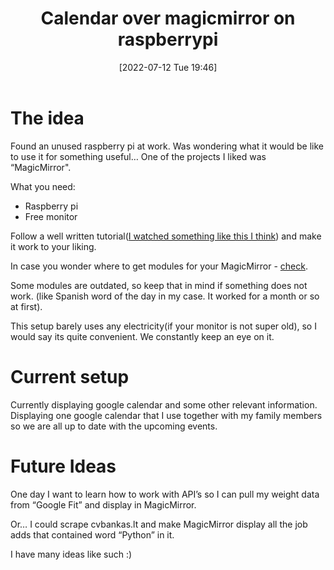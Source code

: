 #+title:      Calendar over magicmirror on raspberrypi
#+date:       [2022-07-12 Tue 19:46]
#+filetags:   :raspberrypi:
#+identifier: 20220712T194600
#+STARTUP:    overview

#+attr_html: :width 1200px
#+ATTR_ORG: :width 600
[[./media/magicmirror.png]]

* The idea

Found an unused raspberry pi at work. Was wondering what it would be
like to use it for something useful… One of the projects I liked was
“MagicMirror".

What you need:

- Raspberry pi
- Free monitor

Follow a well written tutorial([[https://www.youtube.com/watch?v=OYlloiaBINo&ab_channel=BreakItYourself][I watched something like this I think]])
and make it work to your liking.

In case you wonder where to get modules for your MagicMirror - [[https://github.com/MichMich/MagicMirror/wiki/3rd-Party-Modules][check]].

Some modules are outdated, so keep that in mind if something does not
work. (like Spanish word of the day in my case. It worked for a month
or so at first).

This setup barely uses any electricity(if your monitor is not super
old), so I would say its quite convenient. We constantly keep an eye
on it.

* Current setup

#+attr_html: :width 1200px
#+ATTR_ORG: :width 600
[[./media/magicmirror-calendar.png]]

Currently displaying google calendar and some other relevant
information. Displaying one google calendar that I use together with
my family members so we are all up to date with the upcoming events.

* Future Ideas

One day I want to learn how to work with API’s so I can pull my weight
data from “Google Fit” and display in MagicMirror.

Or… I could scrape cvbankas.lt and make MagicMirror display all the
job adds that contained word “Python” in it.

I have many ideas like such :)
